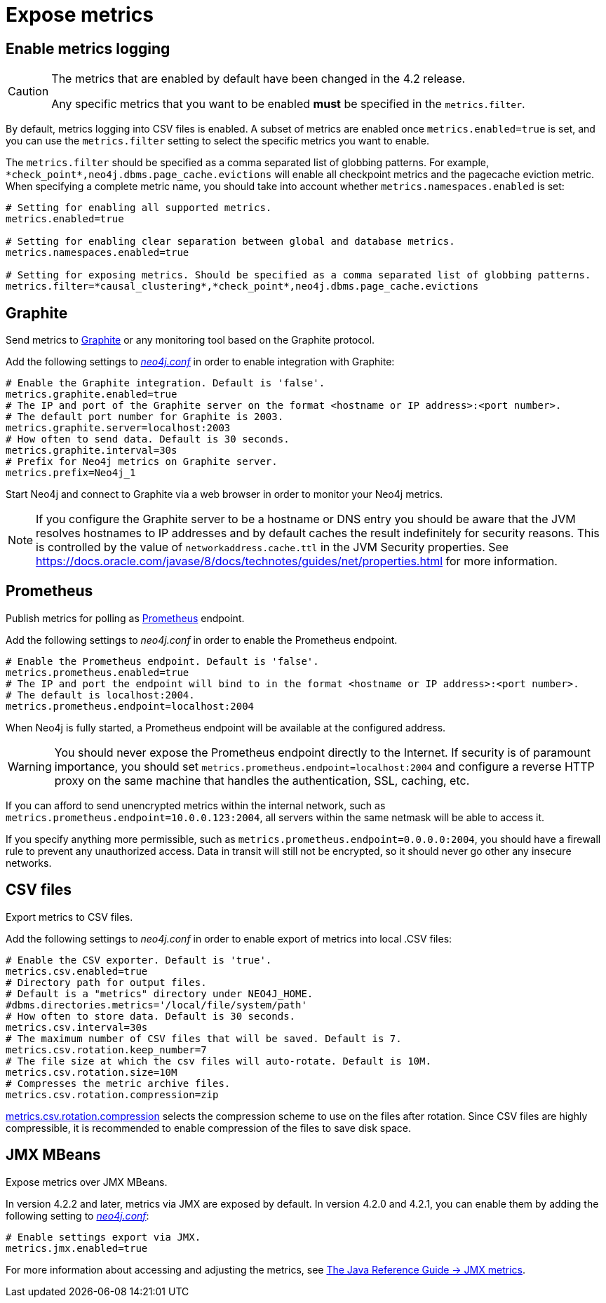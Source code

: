 [role=enterprise-edition]
[[metrics-expose]]
= Expose metrics
:description: This section describes how to log and display various metrics by using the Neo4j metrics output facilities. 


[[metrics-enable]]
== Enable metrics logging

[CAUTION]
====
The metrics that are enabled by default have been changed in the 4.2 release.

Any specific metrics that you want to be enabled *must* be specified in the `metrics.filter`.
====

By default, metrics logging into CSV files is enabled.
A subset of metrics are enabled once `metrics.enabled=true` is set, and you can use the `metrics.filter` setting to select the specific metrics you want to enable.

The `metrics.filter` should be specified as a comma separated list of globbing patterns.
For example, `\*check_point*,neo4j.dbms.page_cache.evictions` will enable all checkpoint metrics and the pagecache eviction metric.
When specifying a complete metric name, you should take into account whether `metrics.namespaces.enabled` is set:

[source, properties]
----
# Setting for enabling all supported metrics.
metrics.enabled=true

# Setting for enabling clear separation between global and database metrics.
metrics.namespaces.enabled=true

# Setting for exposing metrics. Should be specified as a comma separated list of globbing patterns.
metrics.filter=*causal_clustering*,*check_point*,neo4j.dbms.page_cache.evictions
----


[[metrics-graphite]]
== Graphite

Send metrics to https://graphiteapp.org/[Graphite] or any monitoring tool based on the Graphite protocol.

Add the following settings to xref:configuration/neo4j-conf.adoc[_neo4j.conf_] in order to enable integration with Graphite:

[source, properties]
----
# Enable the Graphite integration. Default is 'false'.
metrics.graphite.enabled=true
# The IP and port of the Graphite server on the format <hostname or IP address>:<port number>.
# The default port number for Graphite is 2003.
metrics.graphite.server=localhost:2003
# How often to send data. Default is 30 seconds.
metrics.graphite.interval=30s
# Prefix for Neo4j metrics on Graphite server.
metrics.prefix=Neo4j_1
----

Start Neo4j and connect to Graphite via a web browser in order to monitor your Neo4j metrics.

[NOTE]
--
If you configure the Graphite server to be a hostname or DNS entry you should be aware that the JVM resolves hostnames to IP addresses and by default caches the result indefinitely for security reasons.
This is controlled by the value of `networkaddress.cache.ttl` in the JVM Security properties.
See https://docs.oracle.com/javase/8/docs/technotes/guides/net/properties.html for more information.
--


[[metrics-prometheus]]
== Prometheus

Publish metrics for polling as https://prometheus.io/[Prometheus] endpoint.

Add the following settings to _neo4j.conf_ in order to enable the Prometheus endpoint.

[source, properties]
----
# Enable the Prometheus endpoint. Default is 'false'.
metrics.prometheus.enabled=true
# The IP and port the endpoint will bind to in the format <hostname or IP address>:<port number>.
# The default is localhost:2004.
metrics.prometheus.endpoint=localhost:2004
----

When Neo4j is fully started, a Prometheus endpoint will be available at the configured address.

[WARNING]
====
You should never expose the Prometheus endpoint directly to the Internet. 
If security is of paramount importance, you should set `metrics.prometheus.endpoint=localhost:2004` and configure a reverse HTTP proxy on the same machine that handles the authentication, SSL, caching, etc. 
====
If you can afford to send unencrypted metrics within the internal network, such as `metrics.prometheus.endpoint=10.0.0.123:2004`, all servers within the same netmask will be able to access it.

If you specify anything more permissible, such as `metrics.prometheus.endpoint=0.0.0.0:2004`, you should have a firewall rule to prevent any unauthorized access. 
Data in transit will still not be encrypted, so it should never go other any insecure networks.

[[metrics-csv]]
== CSV files

Export metrics to CSV files.

Add the following settings to _neo4j.conf_ in order to enable export of metrics into local .CSV files:

[source, properties]
----
# Enable the CSV exporter. Default is 'true'.
metrics.csv.enabled=true
# Directory path for output files.
# Default is a "metrics" directory under NEO4J_HOME.
#dbms.directories.metrics='/local/file/system/path'
# How often to store data. Default is 30 seconds.
metrics.csv.interval=30s
# The maximum number of CSV files that will be saved. Default is 7.
metrics.csv.rotation.keep_number=7
# The file size at which the csv files will auto-rotate. Default is 10M.
metrics.csv.rotation.size=10M
# Compresses the metric archive files.
metrics.csv.rotation.compression=zip
----

xref:reference/configuration-settings.adoc#config_metrics.csv.rotation.compression[metrics.csv.rotation.compression] selects the compression scheme to use on the files after rotation.
Since CSV files are highly compressible, it is recommended to enable compression of the files to save disk space.

[[metrics-jmx]]
== JMX MBeans

Expose metrics over JMX MBeans.

In version 4.2.2 and later, metrics via JMX are exposed by default.
In version 4.2.0 and 4.2.1, you can enable them by adding the following setting to xref:configuration/neo4j-conf.adoc[_neo4j.conf_]:

[source, properties]
----
# Enable settings export via JMX.
metrics.jmx.enabled=true
----

For more information about accessing and adjusting the metrics, see link:{neo4j-docs-base-uri}/java-reference/{page-version}/jmx-metrics/[The Java Reference Guide -> JMX metrics].
